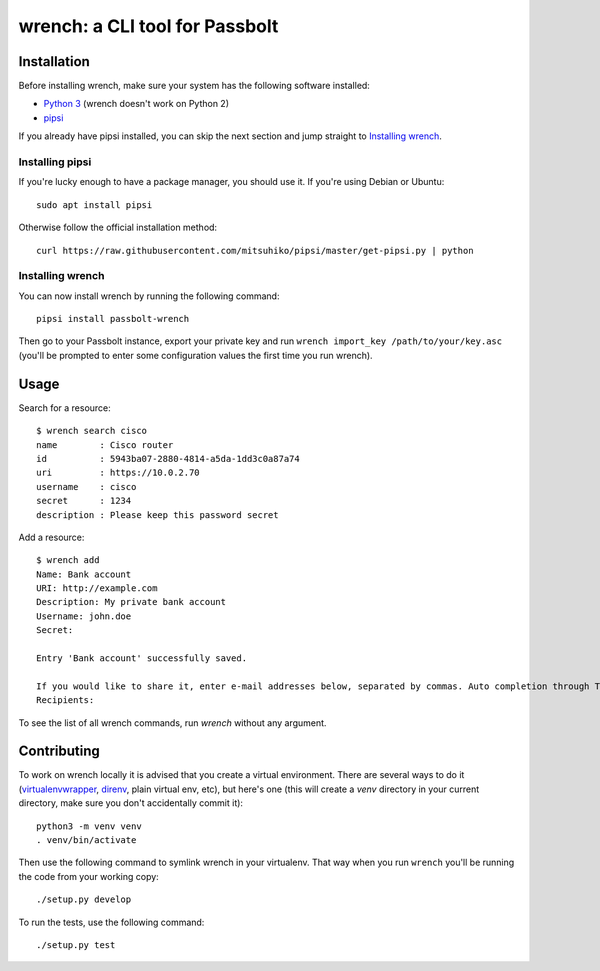 wrench: a CLI tool for Passbolt
===============================

Installation
------------

Before installing wrench, make sure your system has the following software installed:

- `Python 3 <https://www.python.org/downloads/>`_ (wrench doesn't work on Python 2)
- `pipsi <https://github.com/mitsuhiko/pipsi>`_

If you already have pipsi installed, you can skip the next section and jump
straight to `Installing wrench`_.

Installing pipsi
~~~~~~~~~~~~~~~~

If you're lucky enough to have a package manager, you should use it. If you're using Debian or Ubuntu::

  sudo apt install pipsi

Otherwise follow the official installation method::

  curl https://raw.githubusercontent.com/mitsuhiko/pipsi/master/get-pipsi.py | python

Installing wrench
~~~~~~~~~~~~~~~~~

You can now install wrench by running the following command::

  pipsi install passbolt-wrench

Then go to your Passbolt instance, export your private key and run ``wrench
import_key /path/to/your/key.asc`` (you'll be prompted to enter some
configuration values the first time you run wrench).

Usage
-----

Search for a resource::

  $ wrench search cisco
  name        : Cisco router
  id          : 5943ba07-2880-4814-a5da-1dd3c0a87a74
  uri         : https://10.0.2.70
  username    : cisco
  secret      : 1234
  description : Please keep this password secret

Add a resource::

  $ wrench add
  Name: Bank account
  URI: http://example.com
  Description: My private bank account
  Username: john.doe
  Secret: 

  Entry 'Bank account' successfully saved.

  If you would like to share it, enter e-mail addresses below, separated by commas. Auto completion through Tab key is supported.
  Recipients: 

To see the list of all wrench commands, run `wrench` without any argument.

Contributing
------------

To work on wrench locally it is advised that you create a virtual environment.
There are several ways to do it
(`virtualenvwrapper <https://pypi.python.org/pypi/virtualenvwrapper>`_,
`direnv <https://github.com/direnv/direnv>`_, plain virtual env, etc), but here's
one (this will create a `venv` directory in your current directory, make sure
you don't accidentally commit it)::

  python3 -m venv venv
  . venv/bin/activate

Then use the following command to symlink wrench in your virtualenv. That way
when you run ``wrench`` you'll be running the code from your working copy::

  ./setup.py develop

To run the tests, use the following command::

  ./setup.py test
